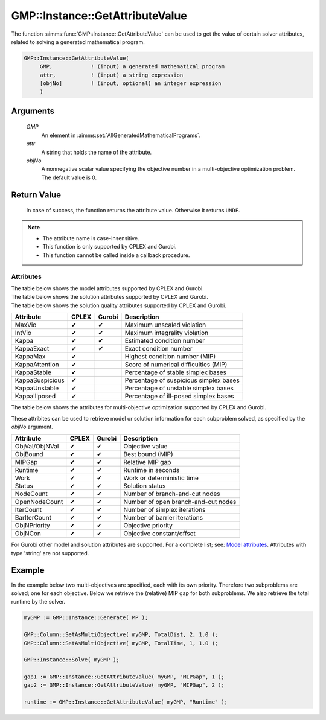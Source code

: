 .. aimms:function:: GMP::Instance::GetAttributeValue(GMP)

.. _GMP::Instance::GetAttributeValue:

GMP::Instance::GetAttributeValue
================================

The function :aimms:func:`GMP::Instance::GetAttributeValue` can be used to get the value
of certain solver attributes, related to solving a generated mathematical program.

.. code-block:: aimms

    GMP::Instance::GetAttributeValue(
         GMP,            ! (input) a generated mathematical program
         attr,           ! (input) a string expression
         [objNo]         ! (input, optional) an integer expression
         )

Arguments
---------

    *GMP*
        An element in :aimms:set:`AllGeneratedMathematicalPrograms`.

    *attr*
        A string that holds the name of the attribute.

    *objNo*
        A nonnegative scalar value specifying the objective number in a
        multi-objective optimization problem. The default value is 0.

Return Value
------------

    In case of success, the function returns the attribute value. Otherwise it returns ``UNDF``.

.. note::

    -  The attribute name is case-insensitive.

    -  This function is only supported by CPLEX and Gurobi.

    -  This function cannot be called inside a callback procedure.

Attributes
~~~~~~~~~~

| The table below shows the model attributes supported by CPLEX and Gurobi.

+-----------------+--------+--------+----------------------------------------+
| Attribute       | CPLEX  | Gurobi | Description                            |
+=================+========+========+========================================+
| ObjCon          | ✔      | ✔      | Objective constant/offset           |
+-----------------+--------+--------+----------------------------------------+
| NumStart        | ✔      | ✔      | Number of MIP starts                |
+-----------------+--------+--------+----------------------------------------+
| NumObj          | ✔      | ✔      | Number of objectives                |
+-----------------+--------+--------+----------------------------------------+

| The table below shows the solution attributes supported by CPLEX and Gurobi.

+-----------------+--------+--------+----------------------------------------+
| Attribute       | CPLEX  | Gurobi | Description                            |
+=================+========+========+========================================+
| ObjVal          | ✔      | ✔      | Objective value                     |
+-----------------+--------+--------+----------------------------------------+
| ObjBound        | ✔      | ✔      | Best bound (MIP)                    |
+-----------------+--------+--------+----------------------------------------+
| MIPGap          | ✔      | ✔      | Relative MIP gap                    |
+-----------------+--------+--------+----------------------------------------+
| Runtime         | ✔      | ✔      | Runtime in seconds                  |
+-----------------+--------+--------+----------------------------------------+
| Work            | ✔      | ✔      | Work or deterministic time          |
+-----------------+--------+--------+----------------------------------------+
| MaxMemUsed      |        | ✔      | Maximum amount (in GB) of memory used |
+-----------------+--------+--------+----------------------------------------+
| MemUsed         |        | ✔      | Current amount (in GB) of memory used |
+-----------------+--------+--------+----------------------------------------+
| SolCount        |        | ✔      | Number of solutions                 |
+-----------------+--------+--------+----------------------------------------+
| IterCount       | ✔      | ✔      | Number of simplex iterations        |
+-----------------+--------+--------+----------------------------------------+
| BarIterCount    | ✔      | ✔      | Number of barrier iterations        |
+-----------------+--------+--------+----------------------------------------+
| NodeCount       | ✔      | ✔      | Number of branch-and-cut nodes      |
+-----------------+--------+--------+----------------------------------------+
| OpenNodeCount   | ✔      | ✔      | Number of open branch-and-cut nodes |
+-----------------+--------+--------+----------------------------------------+
| NodeInt         | ✔      |        | Node number of the best solution    |
+-----------------+--------+--------+----------------------------------------+

| The table below shows the solution quality attributes supported by CPLEX and Gurobi.

+-----------------+--------+--------+----------------------------------------+
| Attribute       | CPLEX  | Gurobi | Description                            |
+=================+========+========+========================================+
| MaxVio          | ✔      | ✔      | Maximum unscaled violation             |
+-----------------+--------+--------+----------------------------------------+
| IntVio          | ✔      | ✔      | Maximum integrality violation          |
+-----------------+--------+--------+----------------------------------------+
| Kappa           | ✔      | ✔      | Estimated condition number             |
+-----------------+--------+--------+----------------------------------------+
| KappaExact      | ✔      | ✔      | Exact condition number                 |
+-----------------+--------+--------+----------------------------------------+
| KappaMax        | ✔      |        | Highest condition number (MIP)         |
+-----------------+--------+--------+----------------------------------------+
| KappaAttention  | ✔      |        | Score of numerical difficulties (MIP)  |
+-----------------+--------+--------+----------------------------------------+
| KappaStable     | ✔      |        | Percentage of stable simplex bases     |
+-----------------+--------+--------+----------------------------------------+
| KappaSuspicious | ✔      |        | Percentage of suspicious simplex bases |
+-----------------+--------+--------+----------------------------------------+
| KappaUnstable   | ✔      |        | Percentage of unstable simplex bases   |
+-----------------+--------+--------+----------------------------------------+
| KappaIllposed   | ✔      |        | Percentage of ill-posed simplex bases  |
+-----------------+--------+--------+----------------------------------------+

| The table below shows the attributes for multi-objective optimization supported by CPLEX and Gurobi.
These attribites can be used to retrieve model or solution information for each subproblem solved,
as specified by the *objNo* argument.

+-----------------+--------+--------+----------------------------------------+
| Attribute       | CPLEX  | Gurobi | Description                            |
+=================+========+========+========================================+
| ObjVal/ObjNVal  | ✔      | ✔      | Objective value                        |
+-----------------+--------+--------+----------------------------------------+
| ObjBound        | ✔      | ✔      | Best bound (MIP)                       |
+-----------------+--------+--------+----------------------------------------+
| MIPGap          | ✔      | ✔      | Relative MIP gap                       |
+-----------------+--------+--------+----------------------------------------+
| Runtime         | ✔      | ✔      | Runtime in seconds                     |
+-----------------+--------+--------+----------------------------------------+
| Work            | ✔      | ✔      | Work or deterministic time             |
+-----------------+--------+--------+----------------------------------------+
| Status          | ✔      | ✔      | Solution status                        |
+-----------------+--------+--------+----------------------------------------+
| NodeCount       | ✔      | ✔      | Number of branch-and-cut nodes         |
+-----------------+--------+--------+----------------------------------------+
| OpenNodeCount   | ✔      | ✔      | Number of open branch-and-cut nodes    |
+-----------------+--------+--------+----------------------------------------+
| IterCount       | ✔      | ✔      | Number of simplex iterations           |
+-----------------+--------+--------+----------------------------------------+
| BarIterCount    | ✔      | ✔      | Number of barrier iterations           |
+-----------------+--------+--------+----------------------------------------+
| ObjNPriority    | ✔      | ✔      | Objective priority                     |
+-----------------+--------+--------+----------------------------------------+
| ObjNCon         | ✔      | ✔      | Objective constant/offset              |
+-----------------+--------+--------+----------------------------------------+

For Gurobi other model and solution attributes are supported. For a complete list; see:
`Model attributes <https://docs.gurobi.com/projects/optimizer/en/12.0/concepts/parameters/groups.html#instant-cloud>`__.
Attributes with type 'string' are not supported.

Example
-------

In the example below two multi-objectives are specified, each with its own priority. Therefore
two subproblems are solved; one for each objective. Below we retrieve the (relative) MIP gap
for both subproblems. We also retrieve the total runtime by the solver.

.. code-block:: aimms

    myGMP := GMP::Instance::Generate( MP );

    GMP::Column::SetAsMultiObjective( myGMP, TotalDist, 2, 1.0 );
    GMP::Column::SetAsMultiObjective( myGMP, TotalTime, 1, 1.0 );

    GMP::Instance::Solve( myGMP );
    
    gap1 := GMP::Instance::GetAttributeValue( myGMP, "MIPGap", 1 );
    gap2 := GMP::Instance::GetAttributeValue( myGMP, "MIPGap", 2 );
    
    runtime := GMP::Instance::GetAttributeValue( myGMP, "Runtime" );

.. seealso::

    The routines :aimms:func:`GMP::Instance::Generate`, :aimms:func:`GMP::Instance::Solve`,
    :aimms:func:`GMP::Column::SetAsMultiObjective` and :aimms:func:`GMP::SolverSession::GetAttributeValue`.
